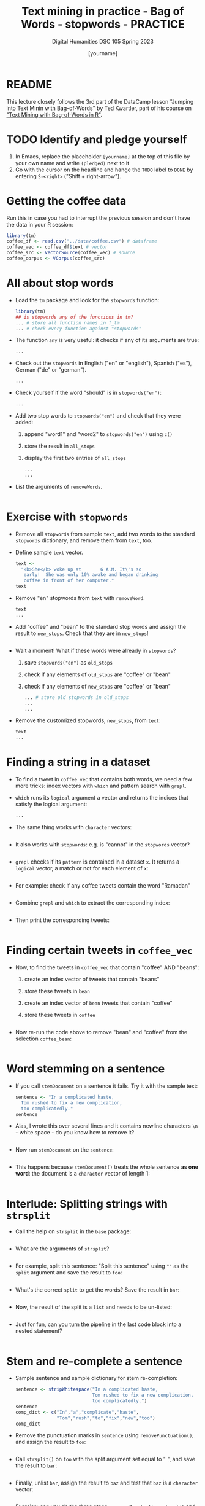 #+TITLE: Text mining in practice - Bag of Words - stopwords - PRACTICE
#+AUTHOR: [yourname]
#+SUBTITLE: Digital Humanities DSC 105 Spring 2023
#+STARTUP:overview hideblocks indent inlineimages
#+OPTIONS: toc:nil num:nil ^:nil
#+PROPERTY: header-args:R :session *R* :results output :exports both :noweb yes
* README

This lecture closely follows the 3rd part of the DataCamp lesson
"Jumping into Text Minin with Bag-of-Words" by Ted Kwartler, part of
his course on [[https://campus.datacamp.com/courses/text-mining-with-bag-of-words-in-r/]["Text Mining with Bag-of-Words in R"]].

* TODO Identify and pledge yourself

1) In Emacs, replace the placeholder ~[yourname]~ at the top of this
   file by your own name and write ~(pledged)~ next to it
2) Go with the cursor on the headline and hange the ~TODO~ label to ~DONE~
   by entering ~S-<right>~ ("Shift + right-arrow").

* Getting the coffee data

Run this in case you had to interrupt the previous session and don't
have the data in your R session:
#+begin_src R :results silent
  library(tm)
  coffee_df <- read.csv("../data/coffee.csv") # dataframe
  coffee_vec <- coffee_df$text # vector
  coffee_src <- VectorSource(coffee_vec) # source
  coffee_corpus <- VCorpus(coffee_src)
#+end_src

* All about stop words

- Load the ~tm~ package and look for the ~stopwords~ function:
  #+begin_src R
    library(tm)
    ## is stopwords any of the functions in tm?
    ... # store all function names in f_tm
    ... # check every function against "stopwords"
  #+end_src

- The function ~any~ is very useful: it checks if any of its arguments
  are true:
  #+begin_src R
    ...
  #+end_src

- Check out the ~stopwords~ in English ("en" or "english"), Spanish
  ("es"), German ("de" or "german").
  #+begin_src R
    ...
  #+end_src

- Check yourself if the word "should" is in ~stopwords("en")~:
  #+begin_src R
    ...
  #+end_src

- Add two stop words to ~stopwords("en")~ and check that they were added:
  1) append "word1" and "word2" to ~stopwords("en")~ using ~c()~
  2) store the result in ~all_stops~
  3) display the first two entries of ~all_stops~
  #+begin_src R
    ...
    ...
  #+end_src

- List the arguments of ~removeWords~.
  #+begin_src R

  #+end_src

* Exercise with ~stopwords~

- Remove all ~stopwords~ from sample ~text~, add two words to the standard
  ~stopwords~ dictionary, and remove them from ~text~, too.

- Define sample ~text~ vector.
  #+begin_src R
    text <-
      "<b>She</b> woke up at       6 A.M. It\'s so
       early!  She was only 10% awake and began drinking
       coffee in front of her computer."
    text
  #+end_src

- Remove "en" stopwords from ~text~ with ~removeWord~.
  #+begin_src R
    text
    ...
  #+end_src

- Add "coffee" and "bean" to the standard stop words and assign the
  result to ~new_stops~. Check that they are in ~new_stops~!
  #+begin_src R

  #+end_src

- Wait a moment! What if these words were already in ~stopwords~?
  1) save ~stopwords("en")~ as ~old_stops~
  2) check if any elements of ~old_stops~ are "coffee" or "bean"
  3) check if any elements of ~new_stops~ are "coffee" or "bean"
  #+begin_src R
    ... # store old stopwords in old_stops
    ...
    ...
  #+end_src

- Remove the customized stopwords, ~new_stops~, from ~text~:
  #+begin_src R
    text
    ...
  #+end_src

* Finding a string in a dataset

- To find a tweet in ~coffee_vec~ that contains both words, we need a
  few more tricks: index vectors with ~which~ and pattern search with
  ~grepl~.

- ~which~ runs its ~logical~ argument a vector and returns the indices
  that satisfy the logical argument:
  #+begin_src R
    ...
  #+end_src

- The same thing works with ~character~ vectors:
  #+begin_src R

  #+end_src

- It also works with ~stopwords~: e.g. is "cannot" in the ~stopwords~
  vector?
  #+begin_src R

  #+end_src

- ~grepl~ checks if its ~pattern~ is contained in a dataset ~x~. It returns
  a ~logical~ vector, a match or not for each element of ~x~:
  #+begin_src R

  #+end_src

- For example: check if any coffee tweets contain the word "Ramadan"
  #+begin_src R

  #+end_src

- Combine ~grepl~ and ~which~ to extract the corresponding index:
  #+begin_src R

  #+end_src

- Then print the corresponding tweets:
  #+begin_src R

  #+end_src

* Finding certain tweets in ~coffee_vec~

- Now, to find the tweets in ~coffee_vec~ that contain "coffee" AND
  "beans":
  1) create an index vector of tweets that contain "beans"
  2) store these tweets in ~bean~
  3) create an index vector of ~bean~ tweets that contain "coffee"
  4) store these tweets in ~coffee~

  #+begin_src R

  #+end_src

- Now re-run the code above to remove "bean" and "coffee" from the
  selection ~coffee_bean~:
  #+begin_src R

  #+end_src

* Word stemming on a sentence

- If you call ~stemDocument~ on a sentence it fails. Try it with the
  sample text:
  #+begin_src R
    sentence <- "In a complicated haste,
      Tom rushed to fix a new complication,
      too complicatedly."
    sentence
  #+end_src

- Alas, I wrote this over several lines and it contains newline
  characters ~\n~ - white space - do you know how to remove it?
  #+begin_src R

  #+end_src

- Now run ~stemDocument~ on the ~sentence~:
  #+begin_src R

  #+end_src

- This happens because ~stemDocument()~ treats the whole sentence *as one
  word*: the document is a ~character~ vector of length 1:
  #+begin_src R

  #+end_src

* Interlude: Splitting strings with ~strsplit~

- Call the help on ~strsplit~ in the ~base~ package:
  #+begin_src R

  #+end_src

- What are the arguments of ~strsplit~?
  #+begin_src R

  #+end_src

- For example, split this sentence: "Split this sentence" using ~""~ as
  the ~split~ argument and save the result to ~foo~:
  #+begin_src R

  #+end_src

- What's the correct ~split~ to get the words? Save the result in ~bar~:
  #+begin_src R

  #+end_src

- Now, the result of the split is a ~list~ and needs to be un-listed:
  #+begin_src R

  #+end_src

- Just for fun, can you turn the pipeline in the last code block into
  a nested statement?
  #+begin_src R

  #+end_src

* Stem and re-complete a sentence

- Sample sentence and sample dictionary for stem re-completion:
  #+begin_src R
    sentence <- stripWhitespace("In a complicated haste,
                                Tom rushed to fix a new complication,
                                too complicatedly.")
    sentence
    comp_dict <- c("In","a","complicate","haste",
                   "Tom","rush","to","fix","new","too")
    comp_dict
  #+end_src

- Remove the punctuation marks in ~sentence~ using ~removePunctuation()~,
  and assign the result to ~foo~:
  #+begin_src R

  #+end_src

- Call ~strsplit()~ on ~foo~ with the split argument set equal to " ", and
  save the result to ~bar~:
  #+begin_src R

  #+end_src

- Finally, unlist ~bar~, assign the result to ~baz~ and test that ~baz~ is a
  ~character~ vector:
  #+begin_src R

  #+end_src

- Exercise: can you do the three steps - ~removePunctuation~, ~strsplit~
  and ~unlist~ in one command starting with ~sentence~?
  #+begin_src R

  #+end_src

- Back to the main course: use ~stemDocument~ on ~baz~ and assign the
  result to ~stem_doc~:
  #+begin_src R

  #+end_src

- Re-complete the stemmed document with ~stemCompletion~ using ~comp_dict~
  as reference dictionary and save the result in ~complete_doc~:
  #+begin_src R

  #+end_src

- This is the expected result: ~complete_doc~ is a named ~character~
  vector whose names are the word stems (only ~complic~ was stemmed),
  and whose values are the completed words.
  #+begin_src R

  #+end_src

* Apply preprocessing steps to a corpus

- Reload the coffee corpus if you don't have it anymore in your R
  session - check this:
  #+name: check_coffee_data
  #+begin_src R
    any(ls()=="coffee_corpus")
    any(search()=="package:qdap")
    any(search()=="package:tm")
  #+end_src

- Reload it in case and load the necessary libraries, then run the
  search again:
  #+begin_src R
    <<load_coffee_data>>
    <<check_coffee_data>>
  #+end_src

- Example: remove the numbers from tweet no. 2 in ~coffee_corpus~ using
  ~tm_map~ and ~removeNumbers~:
  #+begin_src R
    corpus <- tm_map(coffee_corpus,removeNumbers)  # remove numbers
    content(coffee_corpus[[2]]) # original tweet
    content(corpus[[2]])  # tweet with numbers removed
  #+end_src

- Exercise: first edit the custom function ~clean_corpus()~ in the
  sample code to apply (in order):
  1) tm's ~removePunctuation()~.
  2) Base R's ~tolower()~.
  3) Remove the word "coffee" with ~tm::removeWords~
  4) Remove all white space with ~tm::stripWhitespace~
  #+begin_src R :results silent
    clean_corpus <- function(corpus) {
      ## removePunctuation from corpus with tm_map
      corpus <-
      ## transform corpus to lower with base::tolower and tm_map
      corpus <-
      ## removeWords "coffee" and stop words from corpus with tm_map
      corpus <-
      ## stripWhitespace from corpus with tm_map
      corpus <-
      ## return the cleaned corpus 
      return(corpus)   
    }
  #+end_src

- The function ~clean_corpus~ will now run all its content functions on
  any corpus argument - to test this:
  1) run ~clean_corpus~ on ~coffee_corpus~ and save it as ~clean_coffee~
  2) print the cleaned 227th tweet using ~[[~ and ~content~
  3) Compare it to the original tweet from ~coffee_corpus~.
  #+begin_src R 
    clean_corp <- clean_corpus(coffee_corpus)
    content(clean_corp[[999]]) # lower case, no punctuation, no "coffee"
    content(coffee_corpus[[999]])
  #+end_src

